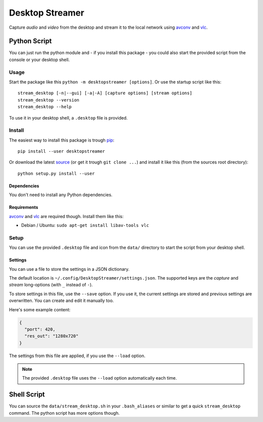 ================
Desktop Streamer
================

Capture *audio* and *video* from the desktop and stream it to the local
network using `avconv`_ and `vlc`_.


Python Script
=============

You can just run the python module and - if you install this package - you
could also start the provided script from the console or your desktop shell.

Usage
-----

Start the package like this ``python -m desktopstreamer [options]``. Or use
the startup script like this::

  stream_desktop [-n|--gui] [-a|-A] [capture options] [stream options]
  stream_desktop --version
  stream_desktop --help

To use it in your desktop shell, a ``.desktop`` file is provided.

Install
-------

The easiest way to install this package is trough `pip`_::

  pip install --user desktopstreamer

Or download the latest `source`_ (or get it trough ``git clone ...``) and
install it like this (from the sources root directory)::

  python setup.py install --user

Dependencies
~~~~~~~~~~~~

You don't need to install any Python dependencies.

Requirements
~~~~~~~~~~~~

`avconv`_ and `vlc`_ are required though. Install them like this:

- Debian / Ubuntu: ``sudo apt-get install libav-tools vlc``

Setup
-----

You can use the provided ``.desktop`` file and icon from the ``data/``
directory to start the script from your desktop shell.

Settings
~~~~~~~~

You can use a file to store the settings in a JSON dictionary.

The default location is ``~/.config/DesktopStreamer/settings.json``. The
supported keys are the *capture* and *stream* long-options (with ``_`` instead
of ``-``).

To store settings in this file, use the ``--save`` option. If you use it, the
current settings are stored and previous settings are overwritten. You can
create and edit it manually too.

Here's some example content:

.. code-block:: json

  {
    "port": 420,
    "res_out": "1280x720"
  }

The settings from this file are applied, if you use the ``--load`` option.

.. note::

  The provided ``.desktop`` file uses the ``--load`` option automatically each
  time.


Shell Script
============

You can source the ``data/stream_desktop.sh`` in your ``.bash_aliases`` or
similar to get a quick ``stream_desktop`` command. The python script has more
options though.


.. _avconv: http://libav.org/avconv.html
.. _vlc: http://www.videolan.org/vlc/
.. _pip: http://www.pip-installer.org/en/latest/
.. _source: https://github.com/brutus/Desktop-Streamer/archive/master.zip

